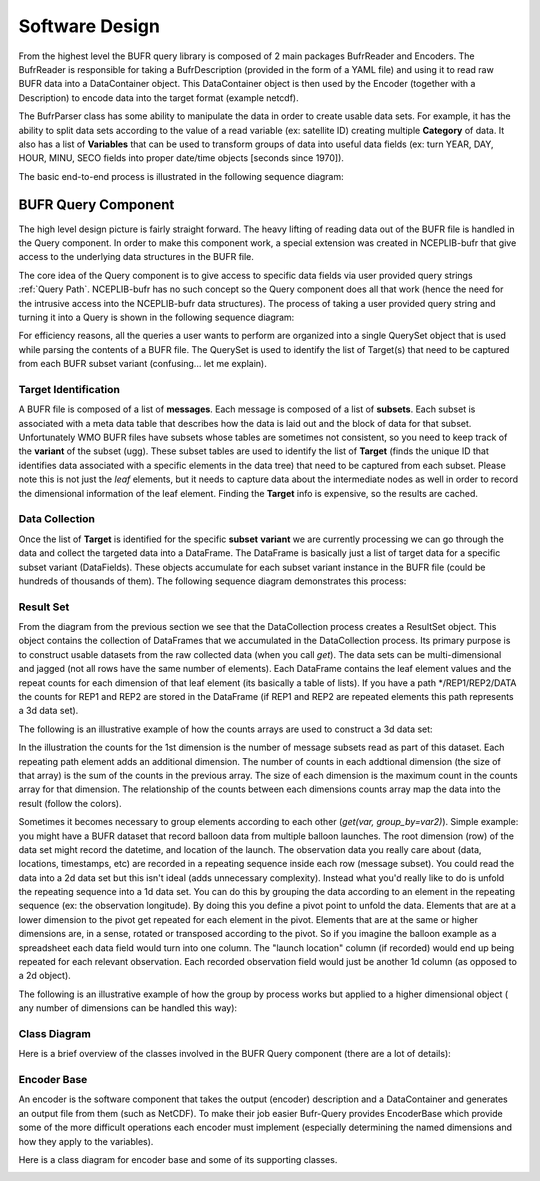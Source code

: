 .. _bufr-software-architecture:

Software Design
===============

.. image:: uml/BUFR_BigPicture.png
    :width: 75%
    :align: center
    :alt: Big Picture

From the highest level the BUFR query library is composed of 2 main packages BufrReader and Encoders. The
BufrReader is responsible for taking a BufrDescription (provided in the form of a YAML file) and using it to read
raw BUFR data into a DataContainer object. This DataContainer object is then used by the Encoder (together
with a Description) to encode data into the target format (example netcdf).

The BufrParser class has some ability to manipulate the data in order to create usable data sets. For example, it
has the ability to split data sets according to the value of a read variable (ex: satellite ID) creating multiple
**Category** of data. It also has a list of **Variables** that can be used to transform groups of data into useful
data fields (ex: turn YEAR, DAY, HOUR, MINU, SECO fields into proper date/time objects [seconds since 1970]).

The basic end-to-end process is illustrated in the following sequence diagram:

.. image:: uml/BUFR_BigPictureSeq.png
    :width: 75%
    :align: center
    :alt: Big Picture Sequence Diagram


BUFR Query Component
--------------------

The high level design picture is fairly straight forward. The heavy lifting of reading data out of the BUFR file is
handled in the Query component. In order to make this component work, a special extension was created in NCEPLIB-bufr
that give access to the underlying data structures in the BUFR file.

The core idea of the Query component is to give access to specific data fields via user provided query strings
:ref:`Query Path`. NCEPLIB-bufr has no such concept so the Query component does all that work (hence the need for
the intrusive access into the NCEPLIB-bufr data structures). The process of taking a user provided query string and
turning it into a Query is shown in the following sequence diagram:

.. image:: uml/BUFR_CreateQuerySet.png
    :width: 75%
    :align: center
    :alt: Create Query Set

For efficiency reasons, all the queries a user wants to perform are organized into a single QuerySet object that
is used while parsing the contents of a BUFR file. The QuerySet is used to identify the list of Target(s) that need to
be captured from each BUFR subset variant (confusing... let me explain).

Target Identification
~~~~~~~~~~~~~~~~~~~~~

A BUFR file is composed of a list of **messages**. Each message is composed of a list of **subsets**. Each subset is
associated with a meta data table that describes how the data is laid out and the block of data for that subset.
Unfortunately WMO BUFR files have subsets whose tables are sometimes not consistent, so you need to keep track of the
**variant** of the subset (ugg). These subset tables are used to identify the list of **Target** (finds the unique ID
that identifies data associated with a specific elements in the data tree) that need to be captured from each subset.
Please note this is not just the *leaf* elements, but it needs to capture data about the intermediate nodes as well in
order to record the dimensional information of the leaf element. Finding the **Target** info is expensive, so the
results are cached.

Data Collection
~~~~~~~~~~~~~~~

Once the list of **Target** is identified for the specific **subset** **variant** we are currently processing
we can go through the data and collect the targeted data into a DataFrame. The DataFrame is basically just a list of
target data for a specific subset variant (DataFields). These objects accumulate for each subset variant instance in the
BUFR file (could be hundreds of thousands of them). The following sequence diagram demonstrates this process:

.. image:: uml/BUFR_DataCollection.png
    :width: 100%
    :align: center
    :alt: Data Collection

Result Set
~~~~~~~~~~

From the diagram from the previous section we see that the DataCollection process creates a ResultSet object. This
object contains the collection of DataFrames that we accumulated in the DataCollection process. Its primary purpose
is to construct usable datasets from the raw collected data (when you call `get`). The data sets can be
multi-dimensional and jagged (not all rows have the same number of elements). Each DataFrame contains the leaf element
values and the repeat counts for each dimension of that leaf element (its basically a table of lists). If you have a
path */REP1/REP2/DATA the counts for REP1 and REP2 are stored in the DataFrame (if REP1 and REP2 are repeated elements
this path represents a 3d data set).

The following is an illustrative example of how the counts arrays are used to construct a 3d data set:

.. image:: images/BUFR_ResultSetGetCounts.png
    :width: 90%
    :align: center
    :alt: Result Set Get Counts

In the illustration the counts for the 1st dimension is the number of message subsets read as part of this dataset. Each
repeating path element adds an additional dimension. The number of counts in each addtional dimension (the size of that
array) is the sum of the counts in the previous array. The size of each dimension is the maximum count in the counts
array for that dimension. The relationship of the counts between each dimensions counts array map the data into the
result (follow the colors).

Sometimes it becomes necessary to group elements according to each other (`get(var, group_by=var2)`). Simple example:
you might have a BUFR dataset that record balloon data from multiple balloon launches. The root dimension (row) of the
data set might record the datetime, and location of the launch. The observation data you really care about (data,
locations, timestamps, etc) are recorded in a repeating sequence inside each row (message subset). You could read the
data into a 2d data set but this isn't ideal (adds unnecessary complexity). Instead what you'd really like to do is
unfold the repeating sequence into a 1d data set. You can do this by grouping the data according to an element in the
repeating sequence (ex: the observation longitude). By doing this you define a pivot point to unfold the data. Elements
that are at a lower dimension to the pivot get repeated for each element in the pivot. Elements that are at the same or
higher dimensions are, in a sense, rotated or transposed according to the pivot. So if you imagine the balloon example
as a spreadsheet each data field would turn into one column. The "launch location" column (if recorded) would end up
being repeated for each relevant observation. Each recorded observation field would just be another 1d column (as
opposed to a 2d object).

The following is an illustrative example of how the group by process works but applied to a higher dimensional object (
any number of dimensions can be handled this way):

.. image:: images/BUFR_ResultSetGetGroupBy.png
    :width: 90%
    :align: center
    :alt: Result Set Get Group By

Class Diagram
~~~~~~~~~~~~~

Here is a brief overview of the classes involved in the BUFR Query component (there are a lot of details):

.. image:: uml/BUFR_QueryClassDiagram.png
    :width: 100%
    :align: center
    :alt: Data Collection

Encoder Base
~~~~~~~~~~~~

An encoder is the software component that takes the output (encoder) description and a DataContainer
and generates an output file from them (such as NetCDF). To make their job easier Bufr-Query
provides EncoderBase which provide some of the more difficult operations each encoder must implement
(especially determining the named dimensions and how they apply to the variables).

Here is a class diagram for encoder base and some of its supporting classes.

.. image:: uml/BUFR_EncoderClassDiagram.png
    :width: 100%
    :align: center
    :alt: Encoder Base

